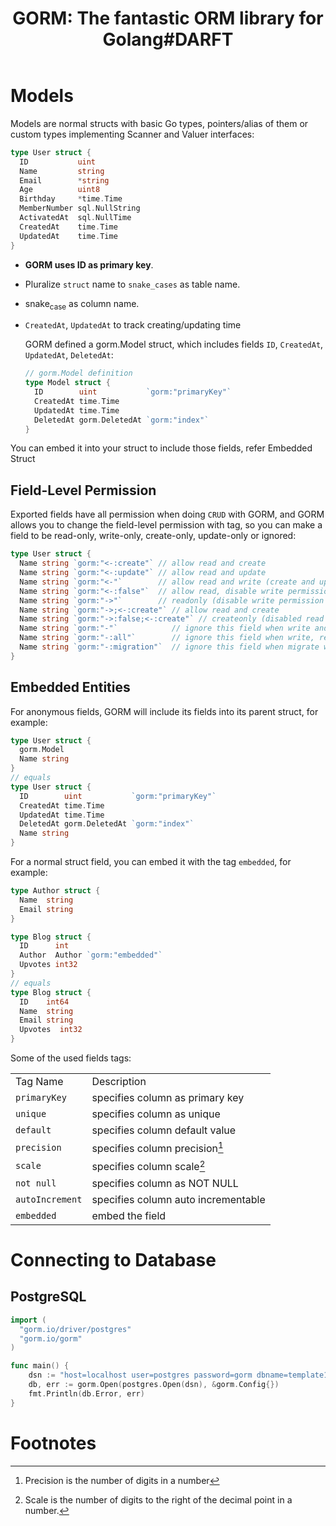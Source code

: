 #+title: GORM: The fantastic ORM library for Golang#DARFT

* Models

Models are normal structs with basic Go types, pointers/alias of them or custom types
implementing Scanner and Valuer interfaces:

#+begin_src go
type User struct {
  ID           uint
  Name         string
  Email        *string
  Age          uint8
  Birthday     *time.Time
  MemberNumber sql.NullString
  ActivatedAt  sql.NullTime
  CreatedAt    time.Time
  UpdatedAt    time.Time
}
#+end_src


+ *GORM uses ID as primary key*.
+ Pluralize ~struct~ name to ~snake_cases~ as table name.
+ snake_case as column name.
+ ~CreatedAt~, ~UpdatedAt~ to track creating/updating time

  GORM defined a gorm.Model struct, which includes fields ~ID~, ~CreatedAt~, ~UpdatedAt~,
  ~DeletedAt~:

  #+begin_src go
// gorm.Model definition
type Model struct {
  ID        uint           `gorm:"primaryKey"`
  CreatedAt time.Time
  UpdatedAt time.Time
  DeletedAt gorm.DeletedAt `gorm:"index"`
}
  #+end_src


You can embed it into your struct to include those fields, refer Embedded Struct

** Field-Level Permission
Exported fields have all permission when doing ~CRUD~ with GORM, and GORM allows you to change
the field-level permission with tag, so you can make a field to be read-only, write-only,
create-only, update-only or ignored:

#+begin_src go
type User struct {
  Name string `gorm:"<-:create"` // allow read and create
  Name string `gorm:"<-:update"` // allow read and update
  Name string `gorm:"<-"`        // allow read and write (create and update)
  Name string `gorm:"<-:false"`  // allow read, disable write permission
  Name string `gorm:"->"`        // readonly (disable write permission unless it configured)
  Name string `gorm:"->;<-:create"` // allow read and create
  Name string `gorm:"->:false;<-:create"` // createonly (disabled read from db)
  Name string `gorm:"-"`            // ignore this field when write and read with struct
  Name string `gorm:"-:all"`        // ignore this field when write, read and migrate with struct
  Name string `gorm:"-:migration"`  // ignore this field when migrate with struct
}
#+end_src

** Embedded Entities
For anonymous fields, GORM will include its fields into its parent struct, for example:
#+begin_src go
type User struct {
  gorm.Model
  Name string
}
// equals
type User struct {
  ID        uint           `gorm:"primaryKey"`
  CreatedAt time.Time
  UpdatedAt time.Time
  DeletedAt gorm.DeletedAt `gorm:"index"`
  Name string
}
#+end_src

For a normal struct field, you can embed it with the tag ~embedded~, for example:

#+begin_src go
type Author struct {
  Name  string
  Email string
}

type Blog struct {
  ID      int
  Author  Author `gorm:"embedded"`
  Upvotes int32
}
// equals
type Blog struct {
  ID    int64
  Name  string
  Email string
  Upvotes  int32
}
#+end_src



Some of the used fields tags:
| Tag Name        | Description                         |
| ~primaryKey~    | specifies column as primary key     |
| ~unique~        | specifies column as unique          |
| ~default~       | specifies column default value      |
| ~precision~     | specifies column precision[fn:1]    |
| ~scale~         | specifies column scale[fn:2]        |
| ~not null~      | specifies column as NOT NULL        |
| ~autoIncrement~ | specifies column auto incrementable |
| ~embedded~      | embed the field                     |

* Connecting to Database

** PostgreSQL

#+begin_src go
import (
  "gorm.io/driver/postgres"
  "gorm.io/gorm"
)

func main() {
	dsn := "host=localhost user=postgres password=gorm dbname=template1 port=5432 sslmode=disable TimeZone=Africa/Cairo"
	db, err := gorm.Open(postgres.Open(dsn), &gorm.Config{})
	fmt.Println(db.Error, err)
}
#+end_src

#+RESULTS:

* Footnotes
[fn:2] Scale is the number of digits to the right of the decimal point in a number.

[fn:1] Precision is the number of digits in a number
